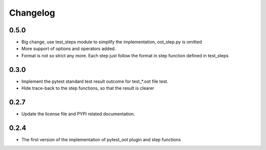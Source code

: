 Changelog
=========


0.5.0
-----

- Big change, use test_steps module to simplify the implementation, oot_step.py is omitted
- More support of options and operators added.
- Format is not so strict any more. Each step just follow the format in step function defined in test_steps


0.3.0
-----

- Implement the pytest standard test result outcome for test_*.oot file test.
- Hide trace-back to the step functions, so that the result is clearer


0.2.7
-----

- Update the license file and PYPI related documentation.


0.2.4
-----

- The first version of the implementation of pytest_oot plugin and step functions

